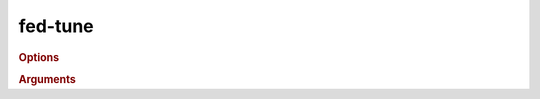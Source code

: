 fed-tune
--------

.. click:: fedsim_cli.fed_tune:fed_tune
  :prog: fedsim-cli fed-tune
.. code-block:: shell
.. rubric:: Options
.. rubric:: Arguments
